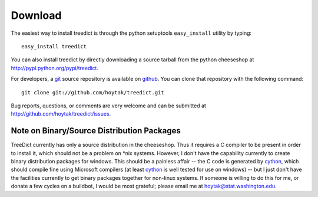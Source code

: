 Download
========

The easiest way to install treedict is through the python setuptools
``easy_install`` utility by typing::

    easy_install treedict

You can also install treedict by directly downloading a source tarball
from the python cheeseshop at http://pypi.python.org/pypi/treedict. 

For developers, a `git`_ source repository is available on `github`_.
You can clone that repository with the following command::

    git clone git://github.com/hoytak/treedict.git

Bug reports, questions, or comments are very welcome and can be
submitted at http://github.com/hoytak/treedict/issues.

Note on Binary/Source Distribution Packages
-------------------------------------------

TreeDict currently has only a source distribution in the cheeseshop.
Thus it requires a C compiler to be present in order to install it,
which should not be a problem on \*nix systems.  However, I don't have
the capability currently to create binary distribution packages for
windows.  This should be a painless affair -- the C code is generated
by cython_, which should compile fine using Microsoft compilers (at
least cython_ is well tested for use on windows) -- but I just don't
have the facilities currently to get binary packages together for
non-linux systems.  If someone is willing to do this for me, or donate
a few cycles on a buildbot, I would be most grateful; please email me
at hoytak@stat.washington.edu.

.. _git: http://git-scm.com/
.. _github: http://github.com
.. _cython: http://www.cython.org/
